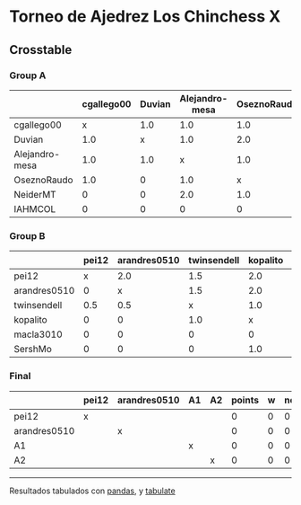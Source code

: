 * Torneo de Ajedrez Los Chinchess X

** Crosstable

*** Group A
|                | cgallego00   | Duvian   | Alejandro-mesa   | OseznoRaudo   | NeiderMT   | IAHMCOL   |   points |   w |   neudstadtl |   glicko_2 |
|----------------+--------------+----------+------------------+---------------+------------+-----------+----------+-----+--------------+------------|
| cgallego00     | x            | 1.0      | 1.0              | 1.0           | 2.0        | 2.0       |        7 |   0 |           27 |       1835 |
| Duvian         | 1.0          | x        | 1.0              | 2.0           | 1.0        | 2.0       |        7 |   0 |           27 |       1766 |
| Alejandro-mesa | 1.0          | 1.0      | x                | 1.0           | 0          | 2.0       |        5 |   0 |           19 |       1529 |
| OseznoRaudo    | 1.0          | 0        | 1.0              | x             | 1.0        | 2.0       |        5 |   0 |           17 |       1620 |
| NeiderMT       | 0            | 0        | 2.0              | 1.0           | x          | 2.0       |        5 |   0 |           15 |       1693 |
| IAHMCOL        | 0            | 0        | 0                | 0             | 0          | x         |        0 |   0 |            0 |       1244 |

*** Group B
|              | pei12   | arandres0510   | twinsendell   | kopalito   | macla3010   | SershMo   |   points |   w |   neudstadtl |   glicko_2 |
|--------------+---------+----------------+---------------+------------+-------------+-----------+----------+-----+--------------+------------|
| pei12        | x       | 2.0            | 1.5           | 2.0        | 2.0         | 2.0       |      9.5 |   0 |           36 |       1941 |
| arandres0510 | 0       | x              | 1.5           | 2.0        | 1.0         | 2.0       |      6.5 |   0 |           21 |       1686 |
| twinsendell  | 0.5     | 0.5            | x             | 1.0        | 2.0         | 2.0       |      6   |   0 |           18 |       1764 |
| kopalito     | 0       | 0              | 1.0           | x          | 2.0         | 1.0       |      4   |   0 |           11 |       1850 |
| macla3010    | 0       | 0              | 0             | 0          | x           | 2.0       |      2   |   0 |            2 |       1529 |
| SershMo      | 0       | 0              | 0             | 1.0        | 0           | x         |      1   |   1 |            4 |       1500 |

*** Final
|              | pei12   | arandres0510   | A1   | A2   |   points |   w |   neudstadtl |   glicko_2 |
|--------------+---------+----------------+------+------+----------+-----+--------------+------------|
| pei12        | x       |                |      |      |        0 |   0 |            0 |       1941 |
| arandres0510 |         | x              |      |      |        0 |   0 |            0 |       1686 |
| A1           |         |                | x    |      |        0 |   0 |            0 |          0 |
| A2           |         |                |      | x    |        0 |   0 |            0 |          0 |

-------
Resultados tabulados con [[https://pandas.pydata.org/][pandas]], y [[https://pypi.org/project/tabulate/][tabulate]]
